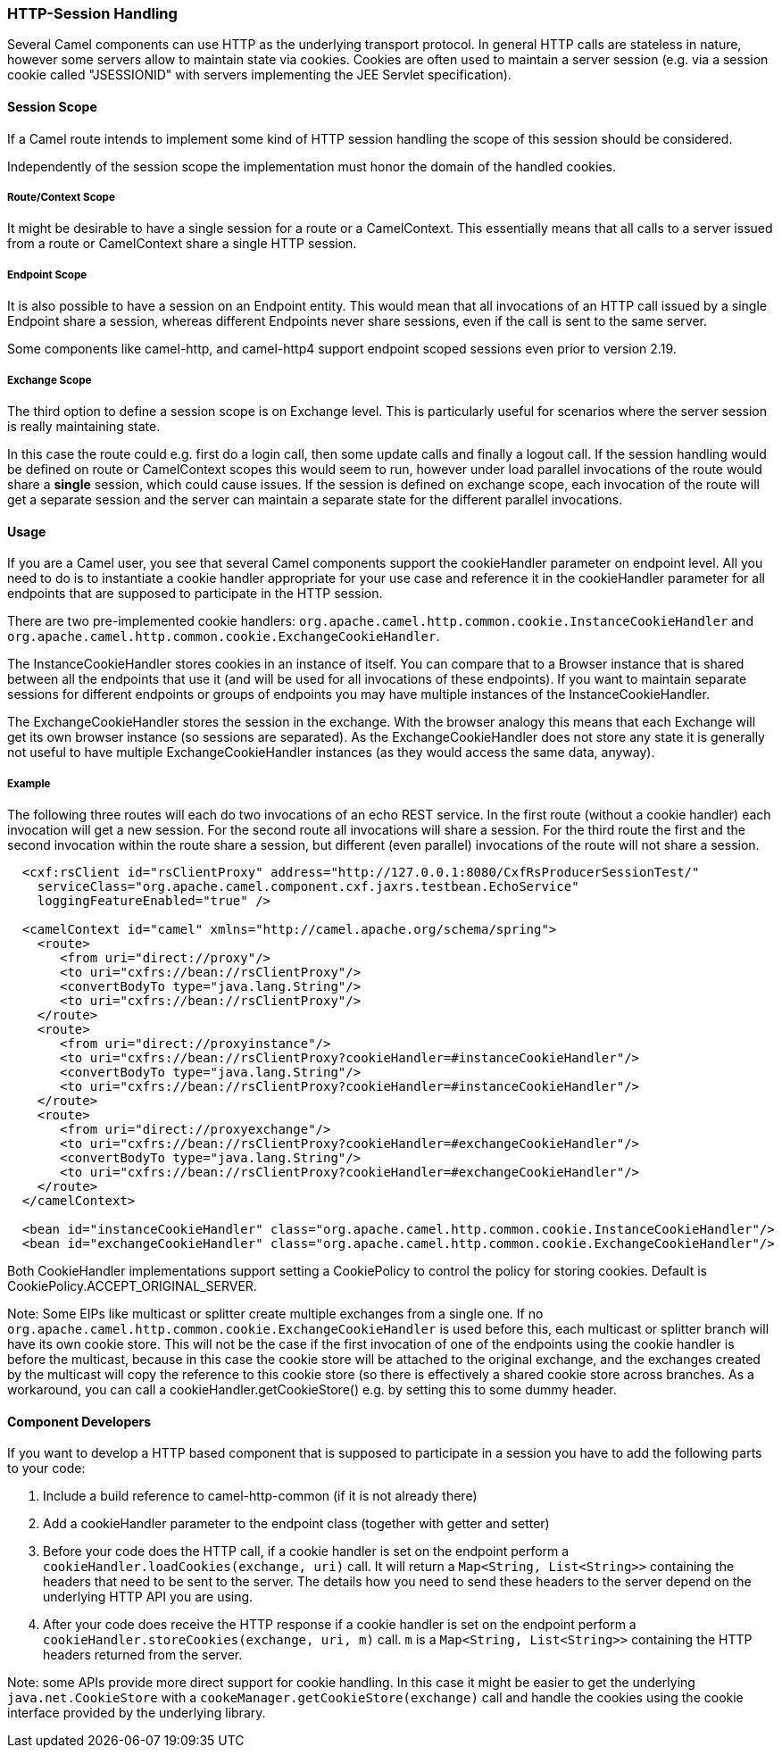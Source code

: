 [[HTTPSession-HTTPSession]]
=== HTTP-Session Handling

Several Camel components can use HTTP as the underlying transport protocol.
In general HTTP calls are stateless in nature, however some servers allow
to maintain state via cookies. Cookies are often used to maintain a server
session (e.g. via a session cookie called "JSESSIONID" with servers implementing
the JEE Servlet specification).

[[HTTPSession-SessionScope]]
==== Session Scope

If a Camel route intends to implement some kind of HTTP session handling
the scope of this session should be considered.

Independently of the session scope the implementation must honor the domain of
the handled cookies.

[[HTTPSession-ContextScope]]
===== Route/Context Scope

It might be desirable to have a single session for a route or a 
CamelContext. This essentially means that all calls to
a server issued from a route or CamelContext share a single HTTP session.

[[HTTPSession-EndpointScope]]
===== Endpoint Scope

It is also possible to have a session on an
Endpoint entity. This would mean that all invocations of
an HTTP call issued by a single Endpoint share a session, whereas different
Endpoints never share sessions, even if the call is sent to the same server.

Some components like camel-http, and camel-http4 support endpoint scoped sessions
even prior to version 2.19.

[[HTTPSession-ExchangeScope]]
===== Exchange Scope

The third option to define a session scope is on 
Exchange level. This is particularly useful for scenarios
where the server session is really maintaining state.

In this case the route could e.g. first do a login call, then some update calls 
and finally a logout call. If the session handling would be defined on route or 
CamelContext scopes this would seem to run, however under load parallel invocations
of the route would share a *single* session, which could cause issues. If the session
is defined on exchange scope, each invocation of the route will get a separate session
and the server can maintain a separate state for the different parallel invocations.

[[HTTPSession-Usage]]
==== Usage

If you are a Camel user, you see that several Camel components support the cookieHandler
parameter on endpoint level. All you need to do is to instantiate a cookie handler 
appropriate for your use case and reference it in the cookieHandler parameter for
all endpoints that are supposed to participate in the HTTP session.

There are two pre-implemented cookie handlers:
`org.apache.camel.http.common.cookie.InstanceCookieHandler` and
`org.apache.camel.http.common.cookie.ExchangeCookieHandler`. 

The InstanceCookieHandler stores  cookies in an instance of itself. You can compare that
to a Browser instance that is shared between all the endpoints that use it (and will
be used for all invocations of these endpoints). If you want to maintain separate sessions
for different endpoints or groups of endpoints you may have multiple instances of the
InstanceCookieHandler.

The ExchangeCookieHandler stores the session in the exchange. With the browser analogy
this means that each Exchange will get its own browser instance (so sessions are separated).
As the ExchangeCookieHandler does not store any state it is generally not useful to have
multiple ExchangeCookieHandler instances (as they would access the same data, anyway).

===== Example

The following three routes will each do two invocations of an echo REST service. In the first
route (without a cookie handler) each invocation will get a new session. For the second route
all invocations will share a session. For the third route the first and the second invocation
within the route share a session, but different (even parallel) invocations of the route will
not share a session.

[source,xml]
-----------------------------------------------------------
  <cxf:rsClient id="rsClientProxy" address="http://127.0.0.1:8080/CxfRsProducerSessionTest/"
    serviceClass="org.apache.camel.component.cxf.jaxrs.testbean.EchoService"
    loggingFeatureEnabled="true" />
   
  <camelContext id="camel" xmlns="http://camel.apache.org/schema/spring">
    <route>
       <from uri="direct://proxy"/>
       <to uri="cxfrs://bean://rsClientProxy"/>
       <convertBodyTo type="java.lang.String"/>
       <to uri="cxfrs://bean://rsClientProxy"/>
    </route>
    <route>
       <from uri="direct://proxyinstance"/>
       <to uri="cxfrs://bean://rsClientProxy?cookieHandler=#instanceCookieHandler"/>
       <convertBodyTo type="java.lang.String"/>
       <to uri="cxfrs://bean://rsClientProxy?cookieHandler=#instanceCookieHandler"/>
    </route>
    <route>
       <from uri="direct://proxyexchange"/>
       <to uri="cxfrs://bean://rsClientProxy?cookieHandler=#exchangeCookieHandler"/>
       <convertBodyTo type="java.lang.String"/>
       <to uri="cxfrs://bean://rsClientProxy?cookieHandler=#exchangeCookieHandler"/>
    </route>
  </camelContext>

  <bean id="instanceCookieHandler" class="org.apache.camel.http.common.cookie.InstanceCookieHandler"/>
  <bean id="exchangeCookieHandler" class="org.apache.camel.http.common.cookie.ExchangeCookieHandler"/>  
-----------------------------------------------------------

Both CookieHandler implementations support setting a CookiePolicy to control the policy for storing
cookies. Default is CookiePolicy.ACCEPT_ORIGINAL_SERVER.

Note: Some EIPs like multicast or splitter create multiple exchanges from a single one. If
no `org.apache.camel.http.common.cookie.ExchangeCookieHandler` is used before this, each multicast
or splitter branch will have its own cookie store. This will not be the case if the first invocation
of one of the endpoints using the cookie handler is before the multicast, because in this case the
cookie store will be attached to the original exchange, and the exchanges created by the multicast
will copy the reference to this cookie store (so there is effectively a shared cookie store across branches.
As a workaround, you can call a cookieHandler.getCookieStore() e.g. by setting this to some dummy header.

[[HTTPSession-ComponentDevelopers]]
==== Component Developers

If you want to develop a HTTP based component that is supposed to participate in a session
you have to add the following parts to your code:

. Include a build reference to camel-http-common (if it is not already there)
. Add a cookieHandler parameter to the endpoint class (together with getter and setter)
. Before your code does the HTTP call, if a cookie handler is set on the endpoint 
perform a `cookieHandler.loadCookies(exchange, uri)` call. It will return a 
`Map<String, List<String>>` containing the headers that need to be sent to the server.
The details how you need to send these headers to the server depend on the underlying HTTP
API you are using.
. After your code does receive the HTTP response if a cookie handler is set on the endpoint
perform a `cookieHandler.storeCookies(exchange, uri, m)` call. `m` is a 
`Map<String, List<String>>` containing the HTTP headers returned from the server.

Note: some APIs provide more direct support for cookie handling. In this case it might be easier
to get the underlying `java.net.CookieStore` with a `cookeManager.getCookieStore(exchange)` call
and handle the cookies using the cookie interface provided by the underlying library.